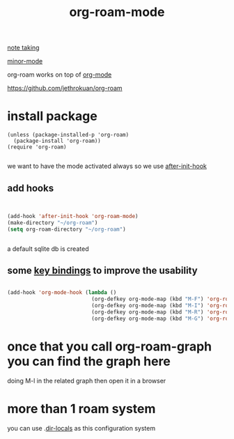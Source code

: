 #+TITLE: org-roam-mode

[[file:20201025233718-note_taking.org][note taking]]

[[file:20201024180511-minor_mode.org][minor-mode]]

org-roam works on top of [[file:20201024180240-org_mode.org][org-mode]]

https://github.com/jethrokuan/org-roam

* install package
 #+BEGIN_SRC elisp
(unless (package-installed-p 'org-roam)
  (package-install 'org-roam))
(require 'org-roam)

 #+END_SRC

we want to have the mode activated always so we use [[file:20201025184003-after_init_hook.org][after-init-hook]]

** add hooks
 #+BEGIN_SRC emacs-lisp :results silent


 (add-hook 'after-init-hook 'org-roam-mode)
 (make-directory "~/org-roam")
 (setq org-roam-directory "~/org-roam")


 #+END_SRC

 a default sqlite db is created 

**  some [[file:20201025182315-key_bindings.org][key bindings]] to improve the usability 
 #+BEGIN_SRC emacs-lisp :results silent 

 (add-hook 'org-mode-hook (lambda ()
                            (org-defkey org-mode-map (kbd "M-F") 'org-roam-find-file)
                            (org-defkey org-mode-map (kbd "M-I") 'org-roam-insert)
                            (org-defkey org-mode-map (kbd "M-R") 'org-roam)
                            (org-defkey org-mode-map (kbd "M-G") 'org-roam-graph)))

 #+END_SRC


* once that you call org-roam-graph you can find the graph here

doing M-l in the related graph then open it in a browser



* more than 1 roam system 
you can use .[[/Users/tangrammer/.emacs.d/configuration/.dir-locals.el::1][dir-locals]] as this configuration system

